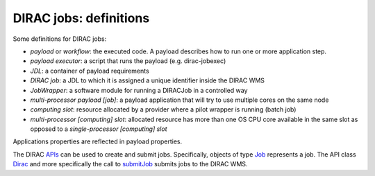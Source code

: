 .. _jobs:

========================
DIRAC jobs: definitions
========================

Some definitions for DIRAC jobs:

- *payload* or *workflow*: the executed code. A payload describes how to run one or more application step.
- *payload executor*: a script that runs the payload (e.g. dirac-jobexec)
- *JDL*: a container of payload requirements
- *DIRAC job*: a JDL to which it is assigned a unique identifier inside the DIRAC WMS
- *JobWrapper*: a software module for running a DIRACJob in a controlled way
- *multi-processor payload [job]*: a payload application that will try to use multiple cores on the same node
- *computing slot*: resource allocated by a provider where a pilot wrapper is running (batch job)
- *multi-processor [computing] slot*: allocated resource has more than one OS CPU core available in the same slot as opposed to a *single-processor [computing] slot*

Applications properties are reflected in payload properties.

The DIRAC `APIs <http://dirac.readthedocs.io/en/latest/CodeDocumentation/Interfaces/API/API_Module.html>`_ can be used to create and submit jobs. 
Specifically, objects of type `Job <http://dirac.readthedocs.io/en/latest/CodeDocumentation/Interfaces/API/Job.html>`_ represents a job. The API class `Dirac <http://dirac.readthedocs.io/en/latest/CodeDocumentation/Interfaces/API/Dirac.html>`_ and more specifically the call to `submitJob <http://dirac.readthedocs.io/en/latest/CodeDocumentation/Interfaces/API/Dirac.html#DIRAC.Interfaces.API.Dirac.Dirac.submitJob>`_ submits jobs to the DIRAC WMS.

